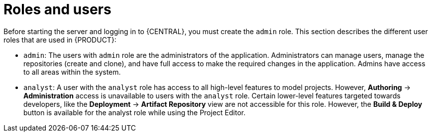 [id='dm-roles-con']
= Roles and users

Before starting the server and logging in to {CENTRAL}, you must create the `admin` role. This section describes the different user roles that are used in {PRODUCT}:

* `admin`: The users with `admin` role are the administrators of the application. Administrators can manage users, manage the repositories (create and clone), and have full access to make the required changes in the application. Admins have access to all areas within the system.
ifdef::PAM[]
* `developer`: A developer has access to almost all features and can manage rules, models, process flows, forms, and dashboards. They can manage the asset repository, they can create, build and deploy projects and they can even use Red&nbsp;Hat JBoss&nbsp;Developer&nbsp;Studio to view processes. Only certain administrative functions like creating and cloning a new repository are hidden for the developer role.
endif::PAM[]
* `analyst`: A user with the `analyst` role has access to all high-level features to model
ifdef::PAM[]
and execute their
endif::PAM[]
projects. However, *Authoring* -> *Administration* access is unavailable to users with the `analyst` role. Certain lower-level features targeted towards developers, like the *Deployment* -> *Artifact Repository* view are not accessible for this role. However, the *Build & Deploy* button is available for the analyst role while using the Project Editor.
ifdef::PAM[]
* `user`: User or a business user work on the business task lists that are used to operate a certain process. A user with this role can access the dashboard and manage processes.
* `manager`: A manager is a viewer of the system and is interested in statistics around the business processes and their performance, business indicators, and other reporting of the system. A user with this role has access to the BAM only.
endif::PAM[]




